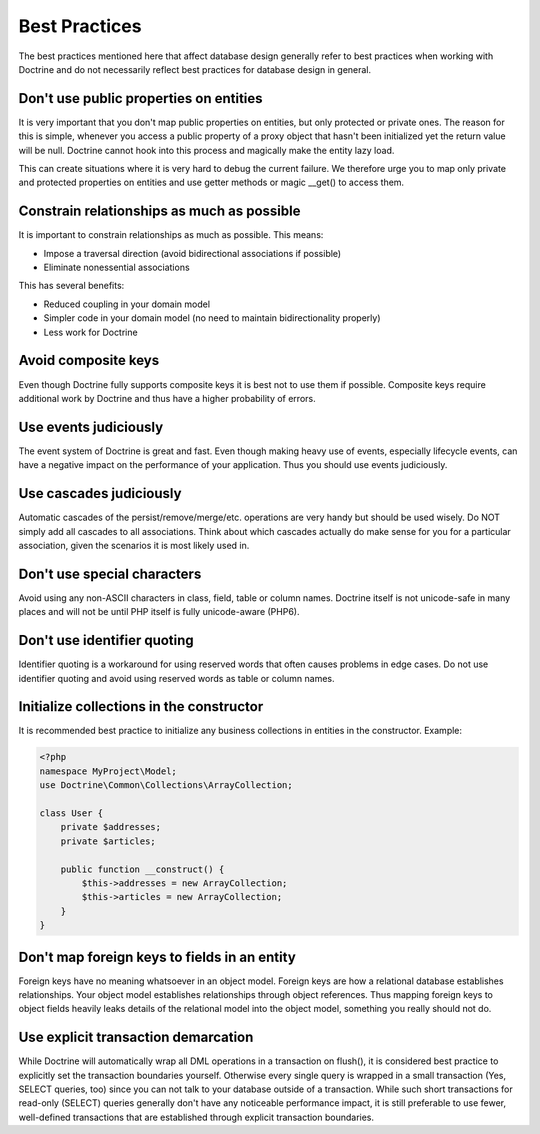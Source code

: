 Best Practices
==============

The best practices mentioned here that affect database
design generally refer to best practices when working with Doctrine
and do not necessarily reflect best practices for database design
in general.


Don't use public properties on entities
---------------------------------------

It is very important that you don't map public properties on
entities, but only protected or private ones. The reason for this
is simple, whenever you access a public property of a proxy object
that hasn't been initialized yet the return value will be null.
Doctrine cannot hook into this process and magically make the
entity lazy load.

This can create situations where it is very hard to debug the
current failure. We therefore urge you to map only private and
protected properties on entities and use getter methods or magic
\_\_get() to access them.

Constrain relationships as much as possible
-------------------------------------------

It is important to constrain relationships as much as possible.
This means:


-  Impose a traversal direction (avoid bidirectional associations
   if possible)
-  Eliminate nonessential associations

This has several benefits:


-  Reduced coupling in your domain model
-  Simpler code in your domain model (no need to maintain
   bidirectionality properly)
-  Less work for Doctrine

Avoid composite keys
--------------------

Even though Doctrine fully supports composite keys it is best not
to use them if possible. Composite keys require additional work by
Doctrine and thus have a higher probability of errors.

Use events judiciously
----------------------

The event system of Doctrine is great and fast. Even though making
heavy use of events, especially lifecycle events, can have a
negative impact on the performance of your application. Thus you
should use events judiciously.

Use cascades judiciously
------------------------

Automatic cascades of the persist/remove/merge/etc. operations are
very handy but should be used wisely. Do NOT simply add all
cascades to all associations. Think about which cascades actually
do make sense for you for a particular association, given the
scenarios it is most likely used in.

Don't use special characters
----------------------------

Avoid using any non-ASCII characters in class, field, table or
column names. Doctrine itself is not unicode-safe in many places
and will not be until PHP itself is fully unicode-aware (PHP6).

Don't use identifier quoting
----------------------------

Identifier quoting is a workaround for using reserved words that
often causes problems in edge cases. Do not use identifier quoting
and avoid using reserved words as table or column names.

Initialize collections in the constructor
-----------------------------------------

It is recommended best practice to initialize any business
collections in entities in the constructor. Example:

.. code-block:: php

    <?php
    namespace MyProject\Model;
    use Doctrine\Common\Collections\ArrayCollection;

    class User {
        private $addresses;
        private $articles;

        public function __construct() {
            $this->addresses = new ArrayCollection;
            $this->articles = new ArrayCollection;
        }
    }

Don't map foreign keys to fields in an entity
---------------------------------------------

Foreign keys have no meaning whatsoever in an object model. Foreign
keys are how a relational database establishes relationships. Your
object model establishes relationships through object references.
Thus mapping foreign keys to object fields heavily leaks details of
the relational model into the object model, something you really
should not do.

Use explicit transaction demarcation
------------------------------------

While Doctrine will automatically wrap all DML operations in a
transaction on flush(), it is considered best practice to
explicitly set the transaction boundaries yourself. Otherwise every
single query is wrapped in a small transaction (Yes, SELECT
queries, too) since you can not talk to your database outside of a
transaction. While such short transactions for read-only (SELECT)
queries generally don't have any noticeable performance impact, it
is still preferable to use fewer, well-defined transactions that
are established through explicit transaction boundaries.
